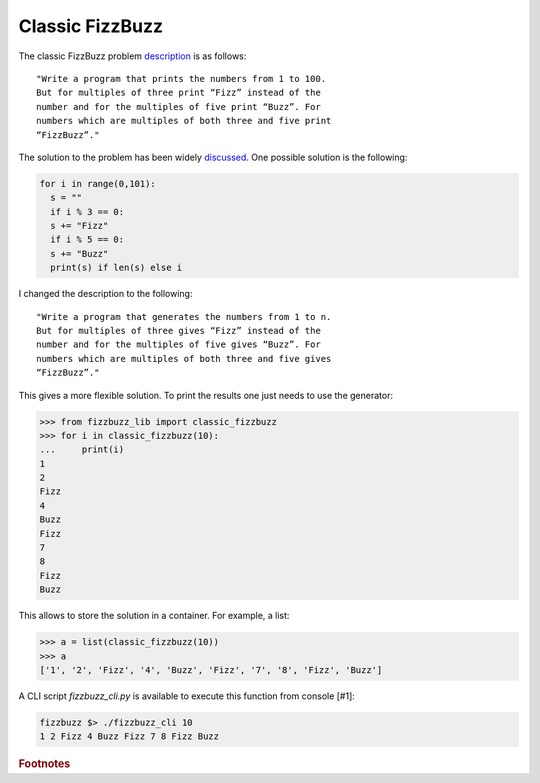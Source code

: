 Classic FizzBuzz
================

The classic FizzBuzz problem `description <https://wiki.c2.com/?FizzBuzzTest>`_ is as follows::

    "Write a program that prints the numbers from 1 to 100.
    But for multiples of three print “Fizz” instead of the
    number and for the multiples of five print “Buzz”. For
    numbers which are multiples of both three and five print
    “FizzBuzz”."

The solution to the problem has been widely `discussed <https://wiki.c2.com/?FizzBuzzTest>`_.
One possible solution is the following:

.. code-block:: python

    for i in range(0,101):
      s = ""
      if i % 3 == 0:
      s += "Fizz"
      if i % 5 == 0:
      s += "Buzz"
      print(s) if len(s) else i

I changed the description to the following::

      "Write a program that generates the numbers from 1 to n.
      But for multiples of three gives “Fizz” instead of the
      number and for the multiples of five gives “Buzz”. For
      numbers which are multiples of both three and five gives
      “FizzBuzz”."

This gives a more flexible solution. To print the results one just needs to use the generator:

>>> from fizzbuzz_lib import classic_fizzbuzz
>>> for i in classic_fizzbuzz(10):
...     print(i)
1
2
Fizz
4
Buzz
Fizz
7
8
Fizz
Buzz

This allows to store the solution in a container. For example, a list:

>>> a = list(classic_fizzbuzz(10))
>>> a
['1', '2', 'Fizz', '4', 'Buzz', 'Fizz', '7', '8', 'Fizz', 'Buzz']

A CLI script `fizzbuzz_cli.py` is available to execute this function from console [#1]:

.. code-block:: shell

    fizzbuzz $> ./fizzbuzz_cli 10
    1 2 Fizz 4 Buzz Fizz 7 8 Fizz Buzz

.. rubric:: Footnotes

.. #1:: For the sake of simplicity the output is showed after the command, but in fact the output is opened in a new console stream. Try it to see it!
